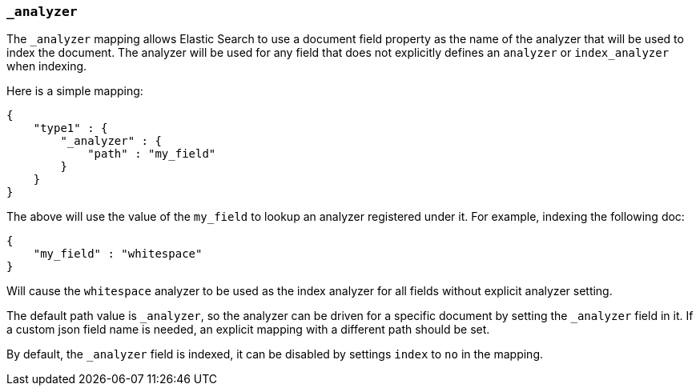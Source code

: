 [[mapping-analyzer-field]]
=== `_analyzer`

The `_analyzer` mapping allows Elastic Search to use a document field property as the
name of the analyzer that will be used to index the document. The
analyzer will be used for any field that does not explicitly defines an
`analyzer` or `index_analyzer` when indexing.

Here is a simple mapping:

[source,js]
--------------------------------------------------
{
    "type1" : {
        "_analyzer" : {
            "path" : "my_field"
        }
    }
}
--------------------------------------------------

The above will use the value of the `my_field` to lookup an analyzer
registered under it. For example, indexing the following doc:

[source,js]
--------------------------------------------------
{
    "my_field" : "whitespace"
}
--------------------------------------------------

Will cause the `whitespace` analyzer to be used as the index analyzer
for all fields without explicit analyzer setting.

The default path value is `_analyzer`, so the analyzer can be driven for
a specific document by setting the `_analyzer` field in it. If a custom json
field name is needed, an explicit mapping with a different path should
be set.

By default, the `_analyzer` field is indexed, it can be disabled by
settings `index` to `no` in the mapping.
